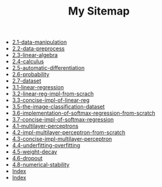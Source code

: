 #+TITLE: My Sitemap

- [[file:2.1-data-manipulation.org][2.1-data-manipulation]]
- [[file:2.2-data-preprocess.org][2.2-data-preprocess]]
- [[file:2.3-linear-algebra.org][2.3-linear-algebra]]
- [[file:2.4-calculus.org][2.4-calculus]]
- [[file:2.5-automatic-differentiation.org][2.5-automatic-differentiation]]
- [[file:2.6-probability.org][2.6-probability]]
- [[file:2.7-dataset.org][2.7-dataset]]
- [[file:3.1-linear-regression.org][3.1-linear-regression]]
- [[file:3.2-linear-reg-impl-from-scrach.org][3.2-linear-reg-impl-from-scrach]]
- [[file:3.3-concise-impl-of-linear-reg.org][3.3-concise-impl-of-linear-reg]]
- [[file:3.5-the-image-classification-dataset.org][3.5-the-image-classification-dataset]]
- [[file:3.6-implementation-of-softmax-regression-from-scratch.org][3.6-implementation-of-softmax-regression-from-scratch]]
- [[file:3.7-concise-impl-of-softmax-regression.org][3.7-concise-impl-of-softmax-regression]]
- [[file:4.1-multilayer-perceptrons.org][4.1-multilayer-perceptrons]]
- [[file:4.2-impl-multilayer-perceptron-from-scratch.org][4.2-impl-multilayer-perceptron-from-scratch]]
- [[file:4.3-concise-impl-multilayer-perceptron.org][4.3-concise-impl-multilayer-perceptron]]
- [[file:4.4-underfitting-overfitting.org][4.4-underfitting-overfitting]]
- [[file:4.5-weight-decay.org][4.5-weight-decay]]
- [[file:4.6-dropout.org][4.6-dropout]]
- [[file:4.8-numerical-stability.org][4.8-numerical-stability]]
- [[file:theindex.org][Index]]
- [[file:index.org][Index]]